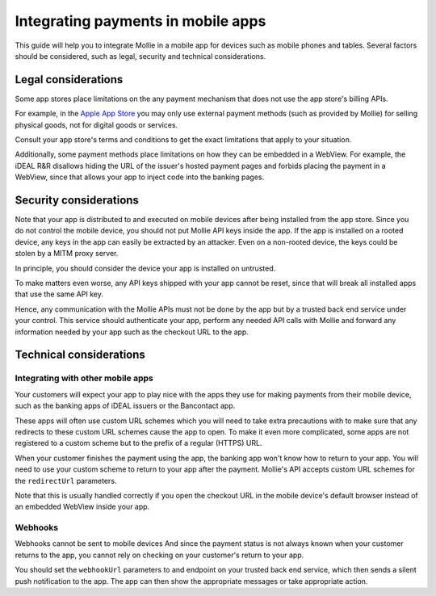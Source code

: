 Integrating payments in mobile apps
===================================

This guide will help you to integrate Mollie in a mobile app for devices such as mobile phones and tables. Several
factors should be considered, such as legal, security and technical considerations.

Legal considerations
--------------------

Some app stores place limitations on the any payment mechanism that does not use the app store's billing APIs.

For example, in the `Apple App Store <https://developer.apple.com/app-store/review/guidelines/#payments>`_ you may only
use external payment methods (such as provided by Mollie) for selling physical goods, not for digital goods or services.

Consult your app store's terms and conditions to get the exact limitations that apply to your situation.

Additionally, some payment methods place limitations on how they can be embedded in a WebView. For example, the iDEAL
R&R disallows hiding the URL of the issuer's hosted payment pages and forbids placing the payment in a WebView, since that
allows your app to inject code into the banking pages.

Security considerations
-----------------------

Note that your app is distributed to and executed on mobile devices after being installed from the app store. Since
you do not control the mobile device, you should not put Mollie API keys inside the app. If the app is installed on a
rooted device, any keys in the app can easily be extracted by an attacker. Even on a non-rooted device, the keys could be
stolen by a MITM proxy server.

In principle, you should consider the device your app is installed on untrusted.

To make matters even worse, any API keys shipped with your app cannot be reset, since that will break all installed
apps that use the same API key.

Hence, any communication with the Mollie APIs must not be done by the app but by a trusted back end service under your
control. This service should authenticate your app, perform any needed API calls with Mollie and forward any information
needed by your app such as the checkout URL to the app.

Technical considerations
------------------------

Integrating with other mobile apps
^^^^^^^^^^^^^^^^^^^^^^^^^^^^^^^^^^

Your customers will expect your app to play nice with the apps they use for making payments from their mobile device,
such as the banking apps of iDEAL issuers or the Bancontact app.

These apps will often use custom URL schemes which you will need to take extra precautions with to make sure that any
redirects to these custom URL schemes cause the app to open. To make it even more complicated, some apps are not
registered to a custom scheme but to the prefix of a regular (HTTPS) URL.

When your customer finishes the payment using the app, the banking app won't know how to return to your app. You will
need to use your custom scheme to return to your app after the payment. Mollie's API accepts custom URL schemes for the
``redirectUrl`` parameters.

Note that this is usually handled correctly if you open the checkout URL in the mobile device's default browser instead
of an embedded WebView inside your app.

Webhooks
^^^^^^^^

Webhooks cannot be sent to mobile devices And since the payment status is not always known when your customer returns
to the app, you cannot rely on checking on your customer's return to your app.

You should set the ``webhookUrl`` parameters to and endpoint on your trusted back end service, which then sends a silent
push notification to the app. The app can then show the appropriate messages or take appropriate action.

